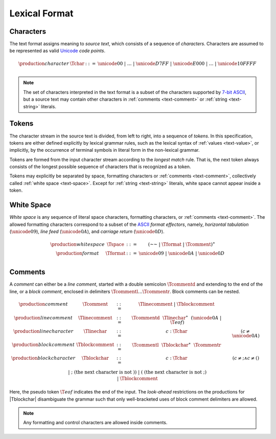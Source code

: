 .. _text-lexical:
.. index:: lexical format

Lexical Format
--------------


.. _text-char:
.. index:: ! character, Unicode, ASCII, code point, ! source text
   pair: text format; character

Characters
~~~~~~~~~~

The text format assigns meaning to *source text*, which consists of a sequence of *characters*.
Characters are assumed to be represented as valid `Unicode <http://www.unicode.org/versions/latest/>`_ *code points*.

.. math::
   \begin{array}{llll}
   \production{character} & \Tchar &::=&
     \unicode{00} ~|~ \dots ~|~ \unicode{D7FF} ~|~ \unicode{E000} ~|~ \dots ~|~ \unicode{10FFFF} \\
   \end{array}

.. note::
   The set of characters interpreted in the text format is a subset of the characters supported by `7-bit ASCII <http://webstore.ansi.org/RecordDetail.aspx?sku=INCITS+4-1986%5bR2012%5d>`_,
   but a source text may contain other characters in :ref:`comments <text-comment>` or :ref:`string <text-string>` literals.


.. _text-token:
.. index:: ! token, character, white space, comment, source text
   single: text format; token

Tokens
~~~~~~

The character stream in the source text is divided, from left to right, into a sequence of *tokens*.
In this specification, tokens are either defined explicitly by lexical grammar rules,
such as the lexical syntax of :ref:`values <text-value>`,
or implicitly, by the occurrence of terminal symbols in literal form in the non-lexical grammar. 

Tokens are formed from the input character stream according to the *longest match* rule.
That is, the next token always consists of the longest possible sequence of characters that is recognized as a token.

Tokens may explicitly be separated by space, formatting characters or :ref:`comments <text-comment>`,
collectively called :ref:`white space <text-space>`.
Except for :ref:`string <text-string>` literals, white space cannot appear inside a token.


.. _text-space:
.. index:: ! white space, character, ASCII
   single: text format; white space

White Space
~~~~~~~~~~~

*White space* is any sequence of literal space characters, formatting characters, or :ref:`comments <text-comment>`.
The allowed formatting characters correspond to a subset of the `ASCII <http://webstore.ansi.org/RecordDetail.aspx?sku=INCITS+4-1986%5bR2012%5d>`_ *format effectors*, namely, *horizontal tabulation* (:math:`\unicode{09}`), *line feed* (:math:`\unicode{0A}`), and *carriage return* (:math:`\unicode{0D}`).

.. math::
   \begin{array}{llclll@{\qquad\qquad}l}
   \production{white space} & \Tspace &::=&
     (\text{~~} ~|~ \Tformat ~|~ \Tcomment)^\ast \\
   \production{format} & \Tformat &::=&
     \unicode{09} ~|~ \unicode{0A} ~|~ \unicode{0D} \\
   \end{array}


.. _text-comment:
.. index:: ! comment, character
   single: text format; comment

Comments
~~~~~~~~

A *comment* can either be a *line comment*, started with a double semicolon :math:`\Tcommentd` and extending to the end of the line,
or a *block comment*, enclosed in delimiters :math:`\Tcommentl \dots \Tcommentr`.
Block comments can be nested.

.. math::
   \begin{array}{llclll@{\qquad\qquad}l}
   \production{comment} & \Tcomment &::=&
     \Tlinecomment ~|~ \Tblockcomment \\
   \production{line comment} & \Tlinecomment &::=&
     \Tcommentd~~\Tlinechar^\ast~~(\unicode{0A} ~|~ \T{eof}) \\
   \production{line character} & \Tlinechar &::=&
     c{:}\Tchar & (c \neq \unicode{0A}) \\
   \production{block comment} & \Tblockcomment &::=&
     \Tcommentl~~\Tblockchar^\ast~~\Tcommentr \\
   \production{block character} & \Tblockchar &::=&
     c{:}\Tchar & (c \neq \text{;} \wedge c \neq \text{(}) \\ &&|&
     \text{;} & (\mbox{the next character is not}~\text{)}) \\ &&|&
     \text{(} & (\mbox{the next character is not}~\text{;}) \\ &&|&
     \Tblockcomment \\
   \end{array}

Here, the pseudo token :math:`\T{eof}` indicates the end of the input.
The *look-ahead* restrictions on the productions for |Tblockchar| disambiguate the grammar such that only well-bracketed uses of block comment delimiters are allowed.

.. note::
   Any formatting and control characters are allowed inside comments.
